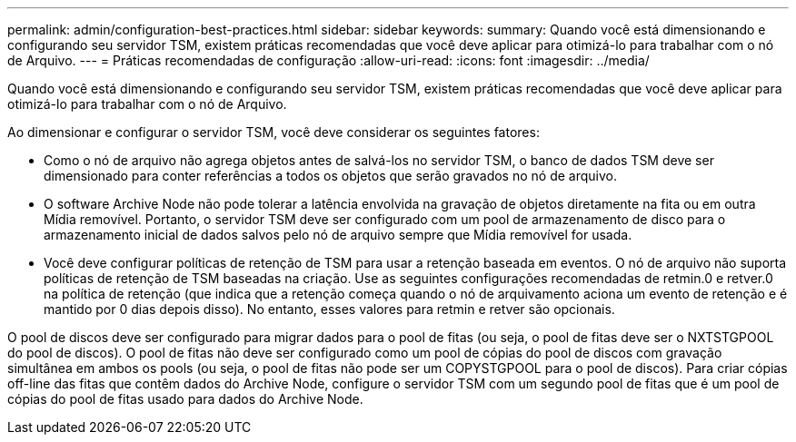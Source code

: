 ---
permalink: admin/configuration-best-practices.html 
sidebar: sidebar 
keywords:  
summary: Quando você está dimensionando e configurando seu servidor TSM, existem práticas recomendadas que você deve aplicar para otimizá-lo para trabalhar com o nó de Arquivo. 
---
= Práticas recomendadas de configuração
:allow-uri-read: 
:icons: font
:imagesdir: ../media/


[role="lead"]
Quando você está dimensionando e configurando seu servidor TSM, existem práticas recomendadas que você deve aplicar para otimizá-lo para trabalhar com o nó de Arquivo.

Ao dimensionar e configurar o servidor TSM, você deve considerar os seguintes fatores:

* Como o nó de arquivo não agrega objetos antes de salvá-los no servidor TSM, o banco de dados TSM deve ser dimensionado para conter referências a todos os objetos que serão gravados no nó de arquivo.
* O software Archive Node não pode tolerar a latência envolvida na gravação de objetos diretamente na fita ou em outra Mídia removível. Portanto, o servidor TSM deve ser configurado com um pool de armazenamento de disco para o armazenamento inicial de dados salvos pelo nó de arquivo sempre que Mídia removível for usada.
* Você deve configurar políticas de retenção de TSM para usar a retenção baseada em eventos. O nó de arquivo não suporta políticas de retenção de TSM baseadas na criação. Use as seguintes configurações recomendadas de retmin.0 e retver.0 na política de retenção (que indica que a retenção começa quando o nó de arquivamento aciona um evento de retenção e é mantido por 0 dias depois disso). No entanto, esses valores para retmin e retver são opcionais.


O pool de discos deve ser configurado para migrar dados para o pool de fitas (ou seja, o pool de fitas deve ser o NXTSTGPOOL do pool de discos). O pool de fitas não deve ser configurado como um pool de cópias do pool de discos com gravação simultânea em ambos os pools (ou seja, o pool de fitas não pode ser um COPYSTGPOOL para o pool de discos). Para criar cópias off-line das fitas que contêm dados do Archive Node, configure o servidor TSM com um segundo pool de fitas que é um pool de cópias do pool de fitas usado para dados do Archive Node.
